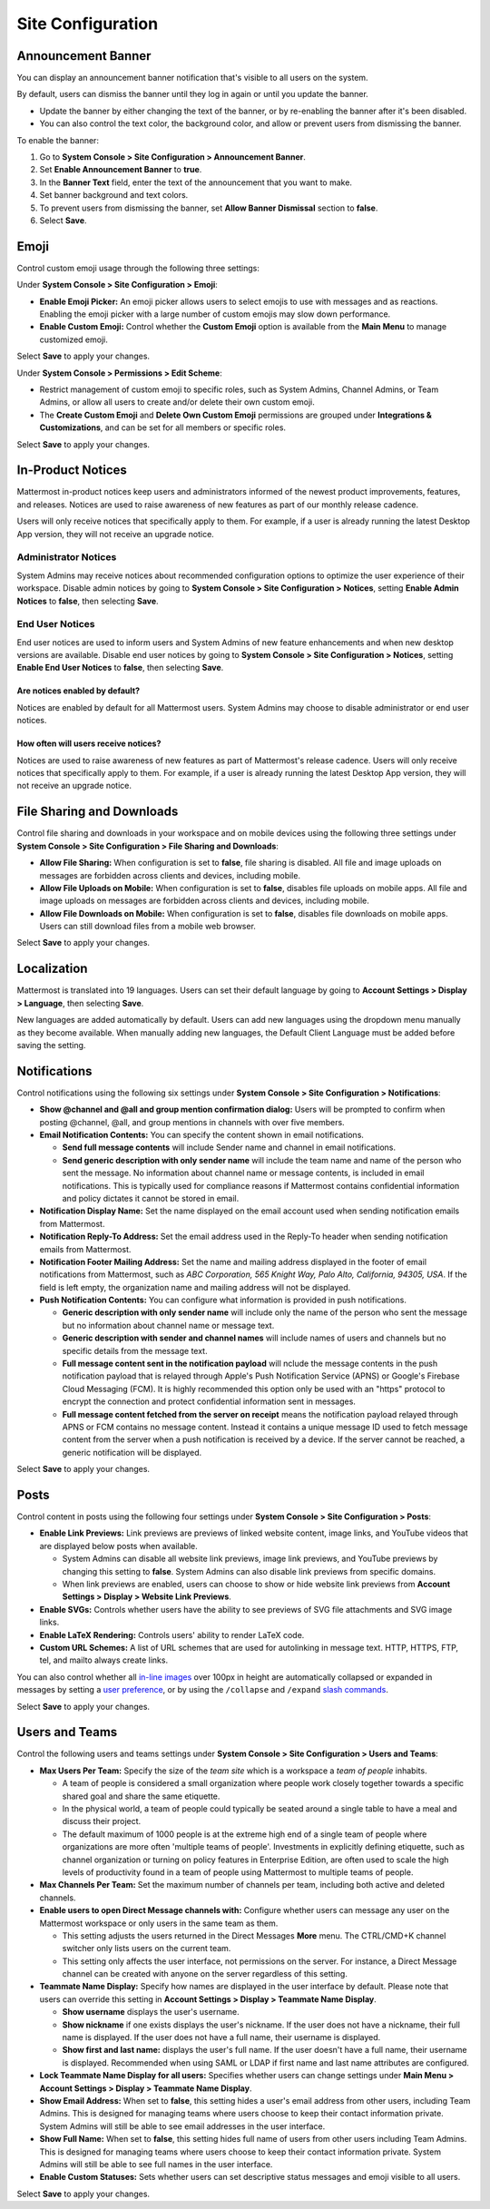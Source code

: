 Site Configuration
==================

Announcement Banner
-------------------

You can display an announcement banner notification that's visible to all users on the system.

.. image:: ../../images/announcement-banner-1106x272.png
  :width: 1106
  :height: 272
  :alt: Shows the announcement banner at the top of the user's screen.

By default, users can dismiss the banner until they log in again or until you update the banner.

- Update the banner by either changing the text of the banner, or by re-enabling the banner after it's been disabled.
- You can also control the text color, the background color, and allow or prevent users from dismissing the banner.

To enable the banner:

1. Go to **System Console > Site Configuration > Announcement Banner**.
2. Set **Enable Announcement Banner** to **true**.
3. In the **Banner Text** field, enter the text of the announcement that you want to make.
4. Set banner background and text colors.
5. To prevent users from dismissing the banner, set **Allow Banner Dismissal** section to **false**.
6. Select **Save**.

Emoji
-----

Control custom emoji usage through the following three settings:

Under **System Console > Site Configuration > Emoji**:

- **Enable Emoji Picker:** An emoji picker allows users to select emojis to use with messages and as reactions. Enabling the emoji picker with a large number of custom emojis may slow down performance.
- **Enable Custom Emoji:** Control whether the **Custom Emoji** option is available from the **Main Menu** to manage customized emoji.

Select **Save** to apply your changes.

Under **System Console > Permissions > Edit Scheme**:

- Restrict management of custom emoji to specific roles, such as System Admins, Channel Admins, or Team Admins, or allow all users to create and/or delete their own custom emoji. 
- The **Create Custom Emoji** and **Delete Own Custom Emoji** permissions are grouped under **Integrations & Customizations**, and can be set for all members or specific roles. 

Select **Save** to apply your changes.

In-Product Notices
------------------

Mattermost in-product notices keep users and administrators informed of the newest product improvements, features, and releases. Notices are used to raise awareness of new features as part of our monthly release cadence. 

Users will only receive notices that specifically apply to them. For example, if a user is already running the latest Desktop App version, they will not receive an upgrade notice.

.. image:: ../../images/notices.png

Administrator Notices
^^^^^^^^^^^^^^^^^^^^^

System Admins may receive notices about recommended configuration options to optimize the user experience of their workspace. Disable admin notices by going to  **System Console > Site Configuration > Notices**, setting **Enable Admin Notices** to **false**, then selecting **Save**.

End User Notices
^^^^^^^^^^^^^^^^

End user notices are used to inform users and System Admins of new feature enhancements and when new desktop versions are available. Disable end user notices by going to **System Console > Site Configuration > Notices**, setting **Enable End User Notices** to **false**, then selecting **Save**.

Are notices enabled by default?
~~~~~~~~~~~~~~~~~~~~~~~~~~~~~~~

Notices are enabled by default for all Mattermost users. System Admins may choose to disable administrator or end user notices.

How often will users receive notices?
~~~~~~~~~~~~~~~~~~~~~~~~~~~~~~~~~~~~~

Notices are used to raise awareness of new features as part of Mattermost's release cadence. Users will only receive notices that specifically apply to them. For example, if a user is already running the latest Desktop App version, they will not receive an upgrade notice.

File Sharing and Downloads
--------------------------

Control file sharing and downloads in your workspace and on mobile devices using the following three settings under **System Console > Site Configuration > File Sharing and Downloads**:

- **Allow File Sharing:** When configuration is set to **false**, file sharing is disabled. All file and image uploads on messages are forbidden across clients and devices, including mobile.
- **Allow File Uploads on Mobile:** When configuration is set to **false**, disables file uploads on mobile apps. All file and image uploads on messages are forbidden across clients and devices, including mobile.
- **Allow File Downloads on Mobile:** When configuration is set to **false**, disables file downloads on mobile apps. Users can still download files from a mobile web browser.

Select **Save** to apply your changes.

Localization
------------

Mattermost is translated into 19 languages. Users can set their default language by going to **Account Settings > Display > Language**, then selecting **Save**.

New languages are added automatically by default. Users can add new languages using the dropdown menu manually as they become available. When manually adding new languages, the Default Client Language must be added before saving the setting.

Notifications
-------------

Control notifications using the following six settings under **System Console > Site Configuration > Notifications**: 

- **Show @channel and @all and group mention confirmation dialog:** Users will be prompted to confirm when posting @channel, @all, and group mentions in channels with over five members.
- **Email Notification Contents:** You can specify the content shown in email notifications. 

  - **Send full message contents** will include Sender name and channel in email notifications. 
  - **Send generic description with only sender name** will include the team name and name of the person who sent the message. No information about channel name or message contents, is included in email notifications. This is typically used for compliance reasons if Mattermost contains confidential information and policy dictates it cannot be stored in email.
- **Notification Display Name:** Set the name displayed on the email account used when sending notification emails from Mattermost.
- **Notification Reply-To Address:** Set the email address used in the Reply-To header when sending notification emails from Mattermost.
- **Notification Footer Mailing Address:** Set the name and mailing address displayed in the footer of email notifications from Mattermost, such as *ABC Corporation, 565 Knight Way, Palo Alto, California, 94305, USA*. If the field is left empty, the organization name and mailing address will not be displayed.
- **Push Notification Contents:** You can configure what information is provided in push notifications. 

  - **Generic description with only sender name** will include only the name of the person who sent the message but no information about channel name or message text. 
  - **Generic description with sender and channel names** will include names of users and channels but no specific details from the message text. 
  - **Full message content sent in the notification payload** will nclude the message contents in the push notification payload that is relayed through Apple's Push Notification Service (APNS) or Google's Firebase Cloud Messaging (FCM). It is highly recommended this option only be used with an "https" protocol to encrypt the connection and protect confidential information sent in messages.  
  - **Full message content fetched from the server on receipt** means the notification payload relayed through APNS or FCM contains no message content. Instead it contains a unique message ID used to fetch message content from the server when a push notification is received by a device. If the server cannot be reached, a generic notification will be displayed.

Select **Save** to apply your changes.

Posts
-----

Control content in posts using the following four settings under **System Console > Site Configuration > Posts**:

- **Enable Link Previews:** Link previews are previews of linked website content, image links, and YouTube videos that are displayed below posts when available.

  - System Admins can disable all website link previews, image link previews, and YouTube previews by changing this setting to **false**. System Admins can also disable link previews from specific domains.
  - When link previews are enabled, users can choose to show or hide website link previews from **Account Settings > Display > Website Link Previews**. 
- **Enable SVGs:** Controls whether users have the ability to see previews of SVG file attachments and SVG image links.
- **Enable LaTeX Rendering:** Controls users' ability to render LaTeX code.
- **Custom URL Schemes:** A list of URL schemes that are used for autolinking in message text. HTTP, HTTPS, FTP, tel, and mailto always create links.

You can also control whether all `in-line images <https://docs.mattermost.com/help/messaging/formatting-text.html#in-line-images>`__ over 100px in height are automatically collapsed or expanded in messages by setting a `user preference <https://docs.mattermost.com/help/settings/account-settings.html#link-previews>`__, or by using the ``/collapse`` and ``/expand`` `slash commands <https://docs.mattermost.com/cloud/cloud-integrations/cloud-slash-commands.html>`__. 

Select **Save** to apply your changes.

Users and Teams
---------------

Control the following users and teams settings under **System Console > Site Configuration > Users and Teams**:

- **Max Users Per Team:** Specify the size of the *team site* which is a workspace a *team of people* inhabits. 

  - A team of people is considered a small organization where people work closely together towards a specific shared goal and share the same etiquette. 
  - In the physical world, a team of people could typically be seated around a single table to have a meal and discuss their project. 
  - The default maximum of 1000 people is at the extreme high end of a single team of people where organizations are more often 'multiple teams of people'. Investments in explicitly defining etiquette, such as channel organization or turning on policy features in Enterprise Edition, are often used to scale the high levels of productivity found in a team of people using Mattermost to multiple teams of people.
- **Max Channels Per Team:** Set the maximum number of channels per team, including both active and deleted channels.
- **Enable users to open Direct Message channels with:** Configure whether users can message any user on the Mattermost workspace or only users in the same team as them.

  - This setting adjusts the users returned in the Direct Messages **More** menu. The CTRL/CMD+K channel switcher only lists users on the current team. 
  - This setting only affects the user interface, not permissions on the server. For instance, a Direct Message channel can be created with anyone on the server regardless of this setting.
- **Teammate Name Display:** Specify how names are displayed in the user interface by default. Please note that users can override this setting in **Account Settings > Display > Teammate Name Display**.

  - **Show username** displays the user's username. 
  - **Show nickname** if one exists displays the user's nickname. If the user does not have a nickname, their full name is displayed. If the user does not have a full name, their username is displayed. 
  - **Show first and last name:** displays the user's full name. If the user doesn't have a full name, their username is displayed. Recommended when using SAML or LDAP if first name and last name attributes are configured.
- **Lock Teammate Name Display for all users:** Specifies whether users can change settings under **Main Menu > Account Settings > Display > Teammate Name Display**.
- **Show Email Address:** When set to **false**, this setting hides a user's email address from other users, including Team Admins. This is designed for managing teams where users choose to keep their contact information private. System Admins will still be able to see email addresses in the user interface.
- **Show Full Name:** When set to **false**, this setting hides full name of users from other users including Team Admins. This is designed for managing teams where users choose to keep their contact information private. System Admins will still be able to see full names in the user interface.
- **Enable Custom Statuses:** Sets whether users can set descriptive status messages and emoji visible to all users.

Select **Save** to apply your changes.
